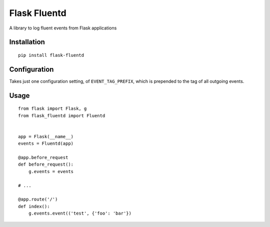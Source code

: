 =============
Flask Fluentd
=============

A library to log fluent events from Flask applications

Installation
============

::

    pip install flask-fluentd

Configuration
=============

Takes just one configuration setting, of ``EVENT_TAG_PREFIX``, which is prepended
to the tag of all outgoing events.

Usage
=====

::

    from flask import Flask, g
    from flask_fluentd import Fluentd


    app = Flask(__name__)
    events = Fluentd(app)

    @app.before_request
    def before_request():
        g.events = events

    # ...

    @app.route('/')
    def index():
        g.events.event(('test', {'foo': 'bar'})

